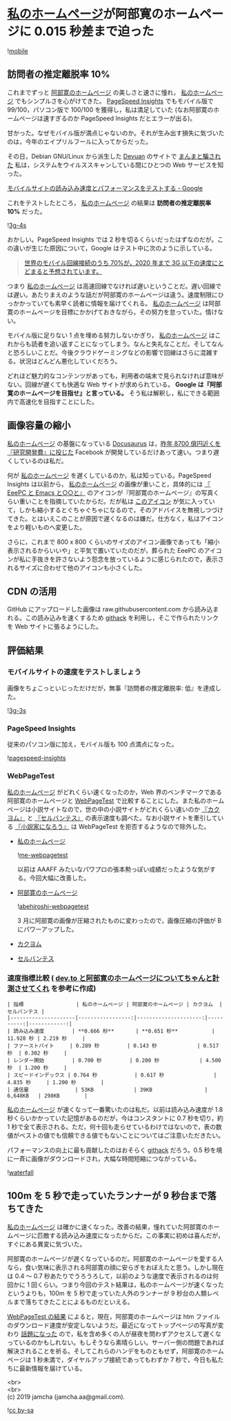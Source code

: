 #+OPTIONS: toc:nil
#+OPTIONS: \n:t

* [[https://jamcha-aa.github.io/About/][私のホームページ]]が阿部寛のホームページに 0.015 秒差まで迫った

  ![[./gitbook/images/2019-04-03/mobile.png][mobile]]  

** 訪問者の推定離脱率 10%

   これまでずっと [[http://abehiroshi.la.coocan.jp/][阿部寛のホームページ]] の美しさと速さに憧れ， [[https://jamcha-aa.github.io/About/][私のホームページ]] でもシンプルさを心がけてきた。 [[https://developers.google.com/speed/pagespeed/insights/?hl=ja][PageSpeed Insights]] でもモバイル版で 99/100，パソコン版で 100/100 を獲得し，私は満足していた (なお阿部寛のホームページは速すぎるのか PageSpeed Insights だとエラーが出る)。

   甘かった。なぜモバイル版が満点じゃないのか。それが生み出す損失に気づいたのは，今年のエイプリルフールに入ってからだった。

   その日，Debian GNU/Linux から派生した [[https://devuan.org/][Devuan]] のサイトで [[https://web.archive.org/web/20190401025707/http://www.devuan.org/pwned.html][まんまと騙された]] 私は，システムをウイルススキャンしている間にひとつの Web サービスを知った。

   [[https://testmysite.withgoogle.com/intl/ja-jp][モバイルサイトの読み込み速度とパフォーマンスをテストする - Google]]

   これをテストしたところ， [[https://jamcha-aa.github.io/About/][私のホームページ]] の結果は *訪問者の推定離脱率 10%* だった。

   ![[./gitbook/images/2019-04-03/3g-4s.png][3g-4s]]

   おかしい。PageSpeed Insights では 2 秒を切るくらいだったはずなのだが。この違いが生じた原因について，Google はテスト中に次のように示している。

   #+begin_quote
   [[https://www.thinkwithgoogle.com/data-gallery/detail/cellular-network-connections-slow-speeds/][世界のモバイル回線接続のうち 70%が，2020 年まで 3G 以下の速度にとどまると予想されています。]]
   #+end_quote

   つまり [[https://jamcha-aa.github.io/About/][私のホームページ]] は高速回線でなければ遅いということだ。遅い回線では遅い。あたりまえのような話だが阿部寛のホームページは違う。速度制限にひっかかっていても素早く読者に情報を届けてくれる。 [[https://jamcha-aa.github.io/About/][私のホームページ]] は阿部寛のホームページを目標にかかげておきながら，その努力を怠っていた。情けない。

   モバイル版に足りない 1 点を埋める努力しないかぎり， [[https://jamcha-aa.github.io/About/][私のホームページ]] はこれからも読者を追い返すことになってしまう。なんと失礼なことだ。そしてなんと恐ろしいことだ。今後クラウドゲーミングなどの影響で回線はさらに混雑する。状況はどんどん悪化していくだろう。

   どれほど魅力的なコンテンツがあっても，利用者の端末で見られなければ意味がない。回線が遅くても快適な Web サイトが求められている。 *Google は『阿部寛のホームページを目指せ』と言っている。* そう私は解釈し，私にできる範囲内で高速化を目指すことにした。

** 画像容量の縮小

   [[https://jamcha-aa.github.io/About/][私のホームページ]] の基盤になっている [[https://docusaurus.io][Docusaurus]] は，[[https://www.recode.net/2018/4/9/17204004/amazon-research-development-rd][昨年 8700 億円近くを『研究開発費』に投じた]] Facebook が開発しているだけあって速い。つまり遅くしているのは私だ。

   何が [[https://jamcha-aa.github.io/About/][私のホームページ]] を遅くしているのか，私は知っている。PageSpeed Insights は以前から， [[https://jamcha-aa.github.io/About/][私のホームページ]] の画像が重いこと，具体的には [[https://jamcha-aa.github.io/EeePC/][『 EeePC と Emacs と○○と』]] のアイコンが『阿部寛のホームページ』の写真くらい重いことを指摘していたからだ。だが私は [[https://raw.githubusercontent.com/jamcha-aa/About/d769f1631ccc0afee272fec8f026124490b9cab4/website/static/img/users/eeepc.png][このアイコン]] が気に入っていて，しかも縮小するとぐちゃぐちゃになるので，そのアドバイスを無視しつづけてきた。とはいえこのことが原因で遅くなるのは嫌だ。仕方なく，私はアイコンをより軽いものへ変更した。

   さらに，これまで 800 x 800 くらいのサイズのアイコン画像であっても「縮小表示されるからいいや」と平気で置いていたのだが，葬られた EeePC のアイコンが私に手抜きを許さないよう怨念を放っているように感じられたので，表示されるサイズに合わせて他のアイコンも小さくした。

** CDN の活用

   GitHub にアップロードした画像は raw.githubusercontent.com から読み込まれる。この読み込みを速くするため [[https://raw.githack.com][githack]] を利用し，そこで作られたリンクを Web サイトに張るようにした。

** 評価結果

*** モバイルサイトの速度をテストしましょう

    画像をちょこっといじっただけだが，無事『訪問者の推定離脱率: 低』を達成した。

    ![[./gitbook/images/2019-04-03/3g-3s.png][3g-3s]]

*** PageSpeed Insights

    従来のパソコン版に加え，モバイル版も 100 点満点になった。

    ![[./gitbook/images/2019-04-03/pagespeed-insights.png][pagespeed-insights]]

*** WebPageTest

    [[https://jamcha-aa.github.io/About/][私のホームページ]] がどれくらい速くなったのか，Web 界のベンチマークである阿部寛のホームページと [[https://webpagetest.org][WebPageTest]] で比較することにした。また私のホームページは小説サイトなので，世の中の小説サイトがどれくらい速いのか [[https://kakuyomu.jp][『カクヨム』]] と [[https://cervan.jp/%0A%0A][『セルバンテス』]] の表示速度も調べた。なお小説サイトを牽引している [[https://syosetu.com][『小説家になろう』]] は WebPageTest を拒否するようなので除外した。

    - [[https://webpagetest.org/result/190401_BZ_94a6b9302ce934402d63d80941eb54a5/][私のホームページ]]

      ![[./gitbook/images/2019-04-03/me-webpagetest.png][me-webpagetest]]

      以前は AAAFF みたいなパワプロの張本勲っぽい成績だったような気がする。今回大幅に改善した。

    - [[https://webpagetest.org/result/190401_T5_c88fdb8b5000f16229c45b501f0e5c67/][阿部寛のホームページ]]

      ![[./gitbook/images/2019-04-03/abehiroshi-webpagetest.png][abehiroshi-webpagetest]]

      3 月に阿部寛の画像が圧縮されたものに変わったので，画像圧縮の評価が B にパワーアップした。

    - [[https://webpagetest.org/result/190401_C8_dd3c4744687513c564959cad4418a3cc/][カクヨム]]

    - [[https://webpagetest.org/result/190401_FJ_063694252e5f7ecfddc55f03e0c6cb8f][セルバンテス]]

*** 速度指標比較 ( [[https://qiita.com/naru0504/items/7d652681d698f6d88c4f][dev.to と阿部寛のホームページについてちゃんと計測させてくれ]] を参考に作成)

    #+begin_src 
    | 指標                 | 私のホームページ | 阿部寛のホームページ | カクヨム  | セルバンテス |
    |---------------------|-----------------:|---------------------:|----------:|------------:|
    | 読み込み速度         | **0.666 秒**       | **0.651 秒**           | 11.928 秒 | 2.219 秒     |
    | ファーストバイト     | 0.289 秒         | 0.143 秒             | 0.517 秒  | 0.302 秒     |
    | レンダー開始         | 0.700 秒         | 0.200 秒             | 4.500 秒  | 1.200 秒     |
    | スピードインデックス | 0.764 秒            | 0.617 秒                | 4.835 秒     | 1.200 秒        |
    | 通信量               | 53KB             | 39KB                 | 6,648KB   | 298KB        |
    #+end_src

    [[https://jamcha-aa.github.io/About/][私のホームページ]] が速くなって一番驚いたのは私だ。以前は読み込み速度が 1.8 秒くらいかかっていた記憶があるのだが，今はコンスタントに 0.7 秒を切り，約 1 秒で全て表示される。ただ，何十回も走らせているわけではないので，表の数値がベストの値でも信頼できる値でもないことについてはご注意いただきたい。

    パフォーマンスの向上に最も貢献したのはおそらく [[https://raw.githack.com][githack]] だろう。0.5 秒を境に一斉に画像がダウンロードされ，大幅な時間短縮につながっている。

    ![[./gitbook/images/2019-04-03/waterfall.png][waterfall]]

** 100m を 5 秒で走っていたランナーが 9 秒台まで落ちてきた

   [[https://jamcha-aa.github.io/About/][私のホームページ]] は確かに速くなった。改善の結果，憧れていた阿部寛のホームページに匹敵する読み込み速度になったからだ。この事実に初めは喜んだが，すぐにある異変に気づいた。

   阿部寛のホームページが遅くなっているのだ。阿部寛のホームページを愛する人なら，食い気味に表示される阿部寛の顔に安らぎをおぼえたと思う。しかし現在は 0.4 〜 0.7 秒あたりでうろうろして，以前のような速度で表示されるのは何回かに 1 回くらい。つまり今回のテスト結果は，私のホームページが速くなったというよりも，100m を 5 秒で走っていた人外のランナーが 9 秒台の人類レベルまで落ちてきたことによるものだといえる。

   [[https://webpagetest.org/result/190401_T5_c88fdb8b5000f16229c45b501f0e5c67/][WebPageTest の結果]] によると，現在，阿部寛のホームページは htm ファイルのダウンロード速度が安定しないようだ。最近になってトップページの写真が変わり [[https://twitter.com/itm_nlab/status/1113259983359987712][話題になった]] ので，私を含め多くの人が昼夜を問わずアクセスして遅くなっているのかもしれない。もしそうなら素晴らしい。サーバー側の問題であれば解決されることを祈る。そしてこれらのハンデをものともせず，阿部寛のホームページは 1 秒未満で，ダイヤルアップ接続であってもわずか 7 秒で，今日も私たちに最新情報を届けている。

   <br>
   <br>
   (c) 2019 jamcha (jamcha.aa@gmail.com).

   ![[https://i.creativecommons.org/l/by-sa/4.0/88x31.png][cc by-sa]]
